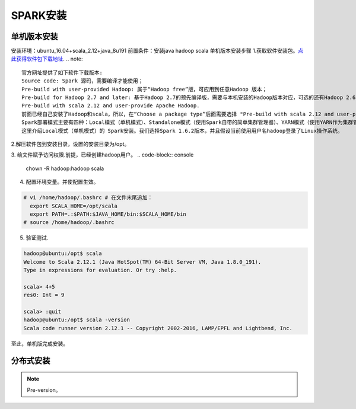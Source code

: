 SPARK安装
~~~~~~~~~~~~~~~~~~~~~

单机版本安装
------------
安装环境：ubuntu_16.04+scala_2.12+java_8u191
前置条件：安装java hadoop scala
单机版本安装步骤
1.获取软件安装包。`点此获得软件包下载地址 <http://spark.apache.org/downloads.html>`_.
.. note::
 官方网址提供了如下软件下载版本:
 Source code: Spark 源码，需要编译才能使用；
 Pre-build with user-provided Hadoop: 属于“Hadoop free”版，可应用到任意Hadoop 版本；
 Pre-build for Hadoop 2.7 and later: 基于Hadoop 2.7的预先编译版，需要与本机安装的Hadoop版本对应，可选的还有Hadoop 2.6、Hadoop 2.4、Hadoop 2.3、Hadoop1.x、CDH4。
 Pre-build with scala 2.12 and user-provide Apache Hadoop.
 前面已经自己安装了Hadoop和scala，所以，在“Choose a package type”后面需要选择 "Pre-build with scala 2.12 and user-provide Apache Hadoop."，因为这个选项的Spark可以应用于任意Hadoop版本，所以，就可以应用到我们已经安装的Hadoop版本。然后，点击“Download Spark”后面的"spark-2.4.0-bin-without-hadoop-scala-2.12.tgz"下载即可。
 Spark部署模式主要有四种：Local模式（单机模式）、Standalone模式（使用Spark自带的简单集群管理器）、YARN模式（使用YARN作为集群管理器）和Mesos模式（使用Mesos作为集群管理器）。
 这里介绍Local模式（单机模式）的 Spark安装。我们选择Spark 1.6.2版本，并且假设当前使用用户名hadoop登录了Linux操作系统。
.. end

2.解压软件包到安装目录，设置的安装目录为/opt。

.. code-block:: console
 # tar -xzvf scala-2.12.1.tgz -C /opt
 # mv scala-2.12.1.tgz scala
.. end

3. 给文件赋予访问权限.前提，已经创建hadoop用户。
.. code-block:: console
  chown -R hadoop:hadoop scala

.. end

4. 配置环境变量。并使配置生效。

.. code-block:: console

  # vi /home/hadoop/.bashrc # 在文件末尾追加：
    export SCALA_HOME=/opt/scala
    export PATH=.:$PATH:$JAVA_HOME/bin:$SCALA_HOME/bin
  # source /home/hadoop/.bashrc

.. end

5. 验证测试.

.. code-block:: console

  hadoop@ubuntu:/opt$ scala
  Welcome to Scala 2.12.1 (Java HotSpot(TM) 64-Bit Server VM, Java 1.8.0_191).
  Type in expressions for evaluation. Or try :help.

  scala> 4+5
  res0: Int = 9

  scala> :quit
  hadoop@ubuntu:/opt$ scala -version
  Scala code runner version 2.12.1 -- Copyright 2002-2016, LAMP/EPFL and Lightbend, Inc.

.. end
至此，单机版完成安装。

分布式安装
----------









.. Note::
   
   Pre-version。
